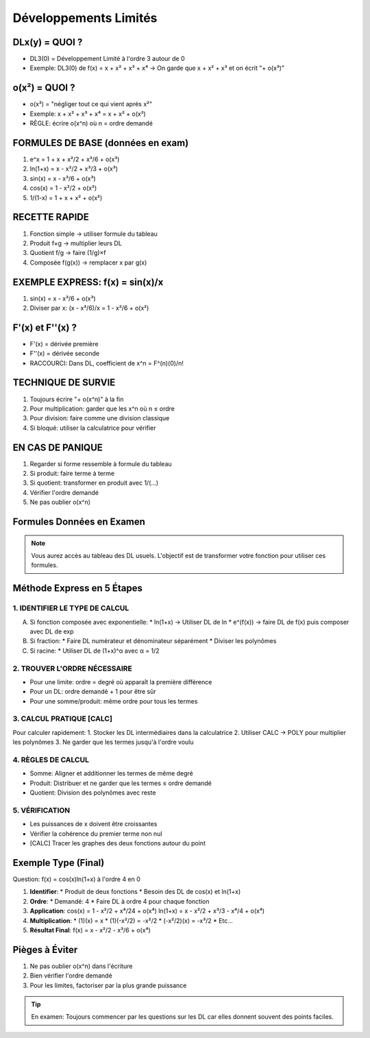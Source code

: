 Développements Limités
======================

DLx(y) = QUOI ?
---------------
* DL3(0) = Développement Limité à l'ordre 3 autour de 0
* Exemple: DL3(0) de f(x) = x + x² + x³ + x⁴
  → On garde que x + x² + x³ et on écrit "+ o(x³)"

o(x²) = QUOI ?
--------------
* o(x²) = "négliger tout ce qui vient après x²"
* Exemple: x + x² + x³ + x⁴ = x + x² + o(x²)
* RÈGLE: écrire o(x^n) où n = ordre demandé

FORMULES DE BASE (données en exam)
----------------------------------
1. e^x = 1 + x + x²/2 + x³/6 + o(x³)
2. ln(1+x) = x - x²/2 + x³/3 + o(x³)
3. sin(x) = x - x³/6 + o(x³)
4. cos(x) = 1 - x²/2 + o(x²)
5. 1/(1-x) = 1 + x + x² + o(x²)

RECETTE RAPIDE
--------------
1. Fonction simple → utiliser formule du tableau
2. Produit f×g → multiplier leurs DL
3. Quotient f/g → faire (1/g)×f
4. Composée f(g(x)) → remplacer x par g(x)

EXEMPLE EXPRESS: f(x) = sin(x)/x
--------------------------------
1. sin(x) = x - x³/6 + o(x³)
2. Diviser par x:
   (x - x³/6)/x = 1 - x²/6 + o(x²)

F'(x) et F''(x) ?
-----------------
* F'(x) = dérivée première
* F''(x) = dérivée seconde
* RACCOURCI: Dans DL, coefficient de x^n = F^(n)(0)/n!

TECHNIQUE DE SURVIE
-------------------
1. Toujours écrire "+ o(x^n)" à la fin
2. Pour multiplication: garder que les x^n où n ≤ ordre
3. Pour division: faire comme une division classique
4. Si bloqué: utiliser la calculatrice pour vérifier

EN CAS DE PANIQUE
-----------------
1. Regarder si forme ressemble à formule du tableau
2. Si produit: faire terme à terme
3. Si quotient: transformer en produit avec 1/(...)
4. Vérifier l'ordre demandé
5. Ne pas oublier o(x^n)

Formules Données en Examen
--------------------------

.. note::
   Vous aurez accès au tableau des DL usuels. L'objectif est de transformer votre fonction pour utiliser ces formules.

Méthode Express en 5 Étapes
---------------------------

1. IDENTIFIER LE TYPE DE CALCUL
~~~~~~~~~~~~~~~~~~~~~~~~~~~~~~~

A) Si fonction composée avec exponentielle:
   * ln(1+x) → Utiliser DL de ln
   * e^(f(x)) → faire DL de f(x) puis composer avec DL de exp

B) Si fraction:
   * Faire DL numérateur et dénominateur séparément
   * Diviser les polynômes

C) Si racine:
   * Utiliser DL de (1+x)^α avec α = 1/2

2. TROUVER L'ORDRE NÉCESSAIRE
~~~~~~~~~~~~~~~~~~~~~~~~~~~~~
* Pour une limite: ordre = degré où apparaît la première différence
* Pour un DL: ordre demandé + 1 pour être sûr
* Pour une somme/produit: même ordre pour tous les termes

3. CALCUL PRATIQUE [CALC]
~~~~~~~~~~~~~~~~~~~~~~~~~
Pour calculer rapidement:
1. Stocker les DL intermédiaires dans la calculatrice
2. Utiliser CALC → POLY pour multiplier les polynômes
3. Ne garder que les termes jusqu'à l'ordre voulu

4. RÈGLES DE CALCUL
~~~~~~~~~~~~~~~~~~~
* Somme: Aligner et additionner les termes de même degré
* Produit: Distribuer et ne garder que les termes ≤ ordre demandé
* Quotient: Division des polynômes avec reste

5. VÉRIFICATION
~~~~~~~~~~~~~~~
* Les puissances de x doivent être croissantes
* Vérifier la cohérence du premier terme non nul
* [CALC] Tracer les graphes des deux fonctions autour du point

Exemple Type (Final)
--------------------
Question: f(x) = cos(x)ln(1+x) à l'ordre 4 en 0

1. **Identifier**:
   * Produit de deux fonctions
   * Besoin des DL de cos(x) et ln(1+x)

2. **Ordre**:
   * Demandé: 4
   * Faire DL à ordre 4 pour chaque fonction

3. **Application**:
   cos(x) = 1 - x²/2 + x⁴/24 + o(x⁴)
   ln(1+x) = x - x²/2 + x³/3 - x⁴/4 + o(x⁴)

4. **Multiplication**:
   * (1)(x) = x
   * (1)(-x²/2) = -x²/2
   * (-x²/2)(x) = -x³/2
   * Etc...

5. **Résultat Final**:
   f(x) = x - x²/2 - x³/6 + o(x⁴)

Pièges à Éviter
---------------
1. Ne pas oublier o(x^n) dans l'écriture
2. Bien vérifier l'ordre demandé
3. Pour les limites, factoriser par la plus grande puissance

.. tip::
   En examen: Toujours commencer par les questions sur les DL
   car elles donnent souvent des points faciles.
